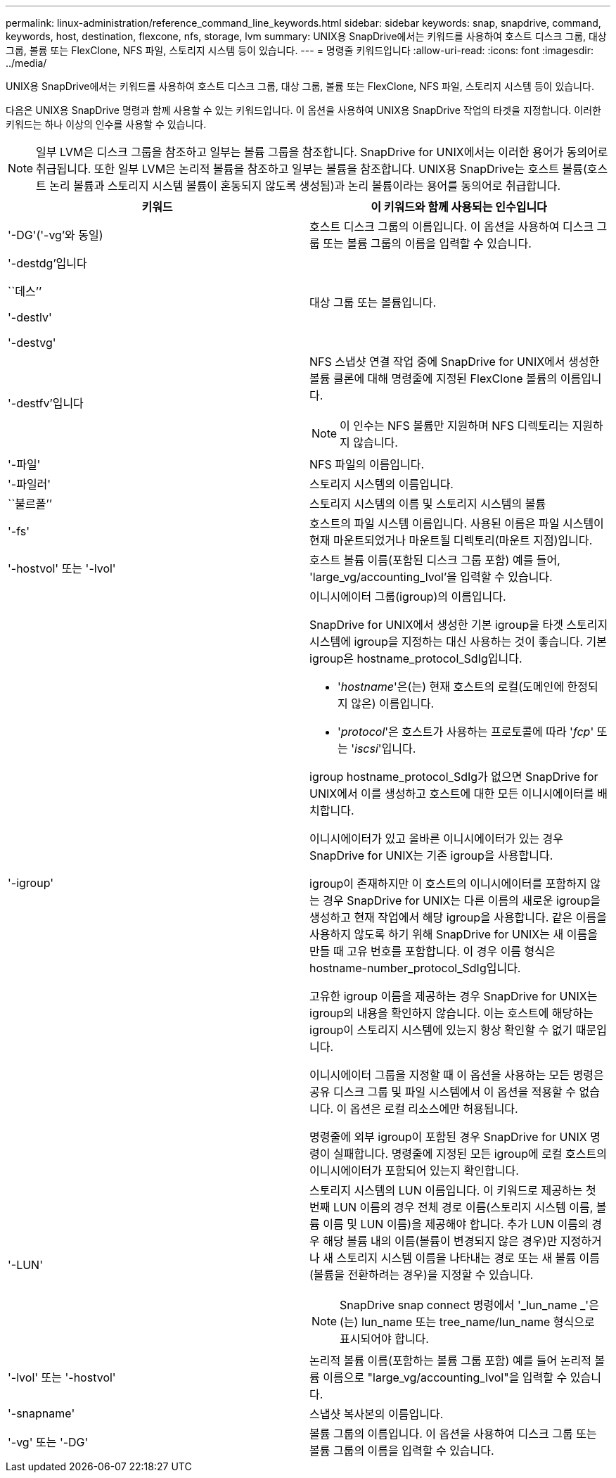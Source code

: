 ---
permalink: linux-administration/reference_command_line_keywords.html 
sidebar: sidebar 
keywords: snap, snapdrive, command, keywords, host, destination, flexcone, nfs, storage, lvm 
summary: UNIX용 SnapDrive에서는 키워드를 사용하여 호스트 디스크 그룹, 대상 그룹, 볼륨 또는 FlexClone, NFS 파일, 스토리지 시스템 등이 있습니다. 
---
= 명령줄 키워드입니다
:allow-uri-read: 
:icons: font
:imagesdir: ../media/


[role="lead"]
UNIX용 SnapDrive에서는 키워드를 사용하여 호스트 디스크 그룹, 대상 그룹, 볼륨 또는 FlexClone, NFS 파일, 스토리지 시스템 등이 있습니다.

다음은 UNIX용 SnapDrive 명령과 함께 사용할 수 있는 키워드입니다. 이 옵션을 사용하여 UNIX용 SnapDrive 작업의 타겟을 지정합니다. 이러한 키워드는 하나 이상의 인수를 사용할 수 있습니다.


NOTE: 일부 LVM은 디스크 그룹을 참조하고 일부는 볼륨 그룹을 참조합니다. SnapDrive for UNIX에서는 이러한 용어가 동의어로 취급됩니다. 또한 일부 LVM은 논리적 볼륨을 참조하고 일부는 볼륨을 참조합니다. UNIX용 SnapDrive는 호스트 볼륨(호스트 논리 볼륨과 스토리지 시스템 볼륨이 혼동되지 않도록 생성됨)과 논리 볼륨이라는 용어를 동의어로 취급합니다.

|===
| 키워드 | 이 키워드와 함께 사용되는 인수입니다 


 a| 
'-DG'('-vg'와 동일)
 a| 
호스트 디스크 그룹의 이름입니다. 이 옵션을 사용하여 디스크 그룹 또는 볼륨 그룹의 이름을 입력할 수 있습니다.



 a| 
'-destdg'입니다

``데스’’

'-destlv'

'-destvg'
 a| 
대상 그룹 또는 볼륨입니다.



 a| 
'-destfv'입니다
 a| 
NFS 스냅샷 연결 작업 중에 SnapDrive for UNIX에서 생성한 볼륨 클론에 대해 명령줄에 지정된 FlexClone 볼륨의 이름입니다.


NOTE: 이 인수는 NFS 볼륨만 지원하며 NFS 디렉토리는 지원하지 않습니다.



 a| 
'-파일'
 a| 
NFS 파일의 이름입니다.



 a| 
'-파일러'
 a| 
스토리지 시스템의 이름입니다.



 a| 
``불르폴’’
 a| 
스토리지 시스템의 이름 및 스토리지 시스템의 볼륨



 a| 
'-fs'
 a| 
호스트의 파일 시스템 이름입니다. 사용된 이름은 파일 시스템이 현재 마운트되었거나 마운트될 디렉토리(마운트 지점)입니다.



 a| 
'-hostvol' 또는 '-lvol'
 a| 
호스트 볼륨 이름(포함된 디스크 그룹 포함) 예를 들어, 'large_vg/accounting_lvol'을 입력할 수 있습니다.



 a| 
'-igroup'
 a| 
이니시에이터 그룹(igroup)의 이름입니다.

SnapDrive for UNIX에서 생성한 기본 igroup을 타겟 스토리지 시스템에 igroup을 지정하는 대신 사용하는 것이 좋습니다. 기본 igroup은 hostname_protocol_SdIg입니다.

* '_hostname_'은(는) 현재 호스트의 로컬(도메인에 한정되지 않은) 이름입니다.
* '_protocol_'은 호스트가 사용하는 프로토콜에 따라 '_fcp_' 또는 '_iscsi_'입니다.


igroup hostname_protocol_SdIg가 없으면 SnapDrive for UNIX에서 이를 생성하고 호스트에 대한 모든 이니시에이터를 배치합니다.

이니시에이터가 있고 올바른 이니시에이터가 있는 경우 SnapDrive for UNIX는 기존 igroup을 사용합니다.

igroup이 존재하지만 이 호스트의 이니시에이터를 포함하지 않는 경우 SnapDrive for UNIX는 다른 이름의 새로운 igroup을 생성하고 현재 작업에서 해당 igroup을 사용합니다. 같은 이름을 사용하지 않도록 하기 위해 SnapDrive for UNIX는 새 이름을 만들 때 고유 번호를 포함합니다. 이 경우 이름 형식은 hostname-number_protocol_SdIg입니다.

고유한 igroup 이름을 제공하는 경우 SnapDrive for UNIX는 igroup의 내용을 확인하지 않습니다. 이는 호스트에 해당하는 igroup이 스토리지 시스템에 있는지 항상 확인할 수 없기 때문입니다.

이니시에이터 그룹을 지정할 때 이 옵션을 사용하는 모든 명령은 공유 디스크 그룹 및 파일 시스템에서 이 옵션을 적용할 수 없습니다. 이 옵션은 로컬 리소스에만 허용됩니다.

명령줄에 외부 igroup이 포함된 경우 SnapDrive for UNIX 명령이 실패합니다. 명령줄에 지정된 모든 igroup에 로컬 호스트의 이니시에이터가 포함되어 있는지 확인합니다.



 a| 
'-LUN'
 a| 
스토리지 시스템의 LUN 이름입니다. 이 키워드로 제공하는 첫 번째 LUN 이름의 경우 전체 경로 이름(스토리지 시스템 이름, 볼륨 이름 및 LUN 이름)을 제공해야 합니다. 추가 LUN 이름의 경우 해당 볼륨 내의 이름(볼륨이 변경되지 않은 경우)만 지정하거나 새 스토리지 시스템 이름을 나타내는 경로 또는 새 볼륨 이름(볼륨을 전환하려는 경우)을 지정할 수 있습니다.


NOTE: SnapDrive snap connect 명령에서 '_lun_name _'은(는) lun_name 또는 tree_name/lun_name 형식으로 표시되어야 합니다.



 a| 
'-lvol' 또는 '-hostvol'
 a| 
논리적 볼륨 이름(포함하는 볼륨 그룹 포함) 예를 들어 논리적 볼륨 이름으로 "large_vg/accounting_lvol"을 입력할 수 있습니다.



 a| 
'-snapname'
 a| 
스냅샷 복사본의 이름입니다.



 a| 
'-vg' 또는 '-DG'
 a| 
볼륨 그룹의 이름입니다. 이 옵션을 사용하여 디스크 그룹 또는 볼륨 그룹의 이름을 입력할 수 있습니다.

|===